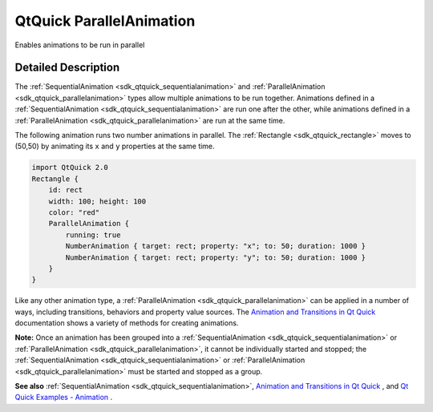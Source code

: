 .. _sdk_qtquick_parallelanimation:
QtQuick ParallelAnimation
=========================

Enables animations to be run in parallel

+--------------------------------------+--------------------------------------+
| Import Statement:                    | import QtQuick 2.4                   |
+--------------------------------------+--------------------------------------+
| Inherits:                            | :ref:`Animation <sdk_qtquick_animation>`_ |
|                                      | _                                    |
+--------------------------------------+--------------------------------------+

Detailed Description
--------------------

The :ref:`SequentialAnimation <sdk_qtquick_sequentialanimation>` and
:ref:`ParallelAnimation <sdk_qtquick_parallelanimation>` types allow
multiple animations to be run together. Animations defined in a
:ref:`SequentialAnimation <sdk_qtquick_sequentialanimation>` are run one
after the other, while animations defined in a
:ref:`ParallelAnimation <sdk_qtquick_parallelanimation>` are run at the
same time.

The following animation runs two number animations in parallel. The
:ref:`Rectangle <sdk_qtquick_rectangle>` moves to (50,50) by animating its
``x`` and ``y`` properties at the same time.

.. code:: qml

    import QtQuick 2.0
    Rectangle {
        id: rect
        width: 100; height: 100
        color: "red"
        ParallelAnimation {
            running: true
            NumberAnimation { target: rect; property: "x"; to: 50; duration: 1000 }
            NumberAnimation { target: rect; property: "y"; to: 50; duration: 1000 }
        }
    }

Like any other animation type, a
:ref:`ParallelAnimation <sdk_qtquick_parallelanimation>` can be applied in
a number of ways, including transitions, behaviors and property value
sources. The `Animation and Transitions in Qt
Quick </sdk/apps/qml/QtQuick/qtquick-statesanimations-animations/>`_ 
documentation shows a variety of methods for creating animations.

**Note:** Once an animation has been grouped into a
:ref:`SequentialAnimation <sdk_qtquick_sequentialanimation>` or
:ref:`ParallelAnimation <sdk_qtquick_parallelanimation>`, it cannot be
individually started and stopped; the
:ref:`SequentialAnimation <sdk_qtquick_sequentialanimation>` or
:ref:`ParallelAnimation <sdk_qtquick_parallelanimation>` must be started
and stopped as a group.

**See also** :ref:`SequentialAnimation <sdk_qtquick_sequentialanimation>`,
`Animation and Transitions in Qt
Quick </sdk/apps/qml/QtQuick/qtquick-statesanimations-animations/>`_ ,
and `Qt Quick Examples -
Animation </sdk/apps/qml/QtQuick/animation/>`_ .
